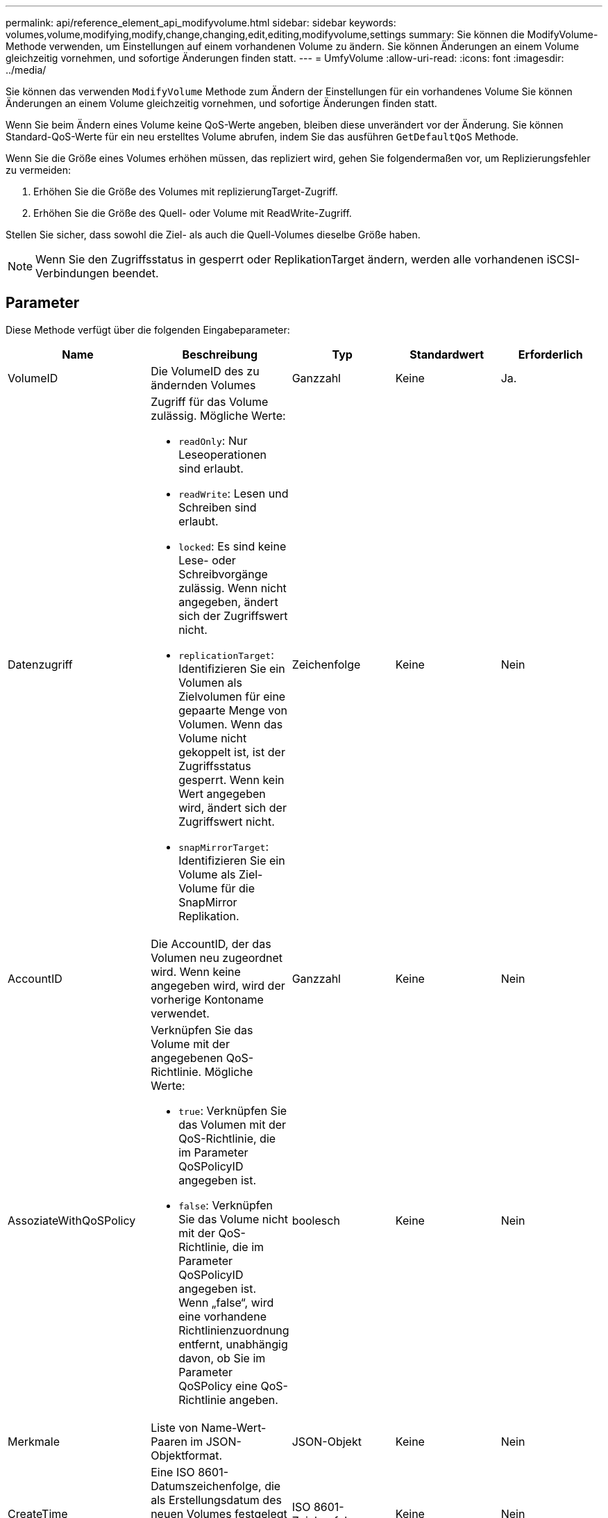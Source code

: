 ---
permalink: api/reference_element_api_modifyvolume.html 
sidebar: sidebar 
keywords: volumes,volume,modifying,modify,change,changing,edit,editing,modifyvolume,settings 
summary: Sie können die ModifyVolume-Methode verwenden, um Einstellungen auf einem vorhandenen Volume zu ändern. Sie können Änderungen an einem Volume gleichzeitig vornehmen, und sofortige Änderungen finden statt. 
---
= UmfyVolume
:allow-uri-read: 
:icons: font
:imagesdir: ../media/


[role="lead"]
Sie können das verwenden `ModifyVolume` Methode zum Ändern der Einstellungen für ein vorhandenes Volume Sie können Änderungen an einem Volume gleichzeitig vornehmen, und sofortige Änderungen finden statt.

Wenn Sie beim Ändern eines Volume keine QoS-Werte angeben, bleiben diese unverändert vor der Änderung. Sie können Standard-QoS-Werte für ein neu erstelltes Volume abrufen, indem Sie das ausführen `GetDefaultQoS` Methode.

Wenn Sie die Größe eines Volumes erhöhen müssen, das repliziert wird, gehen Sie folgendermaßen vor, um Replizierungsfehler zu vermeiden:

. Erhöhen Sie die Größe des Volumes mit replizierungTarget-Zugriff.
. Erhöhen Sie die Größe des Quell- oder Volume mit ReadWrite-Zugriff.


Stellen Sie sicher, dass sowohl die Ziel- als auch die Quell-Volumes dieselbe Größe haben.


NOTE: Wenn Sie den Zugriffsstatus in gesperrt oder ReplikationTarget ändern, werden alle vorhandenen iSCSI-Verbindungen beendet.



== Parameter

Diese Methode verfügt über die folgenden Eingabeparameter:

|===
| Name | Beschreibung | Typ | Standardwert | Erforderlich 


 a| 
VolumeID
 a| 
Die VolumeID des zu ändernden Volumes
 a| 
Ganzzahl
 a| 
Keine
 a| 
Ja.



 a| 
Datenzugriff
 a| 
Zugriff für das Volume zulässig. Mögliche Werte:

* `readOnly`: Nur Leseoperationen sind erlaubt.
* `readWrite`: Lesen und Schreiben sind erlaubt.
* `locked`: Es sind keine Lese- oder Schreibvorgänge zulässig. Wenn nicht angegeben, ändert sich der Zugriffswert nicht.
* `replicationTarget`: Identifizieren Sie ein Volumen als Zielvolumen für eine gepaarte Menge von Volumen. Wenn das Volume nicht gekoppelt ist, ist der Zugriffsstatus gesperrt. Wenn kein Wert angegeben wird, ändert sich der Zugriffswert nicht.
* `snapMirrorTarget`: Identifizieren Sie ein Volume als Ziel-Volume für die SnapMirror Replikation.

 a| 
Zeichenfolge
 a| 
Keine
 a| 
Nein



 a| 
AccountID
 a| 
Die AccountID, der das Volumen neu zugeordnet wird. Wenn keine angegeben wird, wird der vorherige Kontoname verwendet.
 a| 
Ganzzahl
 a| 
Keine
 a| 
Nein



 a| 
AssoziateWithQoSPolicy
 a| 
Verknüpfen Sie das Volume mit der angegebenen QoS-Richtlinie. Mögliche Werte:

* `true`: Verknüpfen Sie das Volumen mit der QoS-Richtlinie, die im Parameter QoSPolicyID angegeben ist.
* `false`: Verknüpfen Sie das Volume nicht mit der QoS-Richtlinie, die im Parameter QoSPolicyID angegeben ist. Wenn „false“, wird eine vorhandene Richtlinienzuordnung entfernt, unabhängig davon, ob Sie im Parameter QoSPolicy eine QoS-Richtlinie angeben.

 a| 
boolesch
 a| 
Keine
 a| 
Nein



 a| 
Merkmale
 a| 
Liste von Name-Wert-Paaren im JSON-Objektformat.
 a| 
JSON-Objekt
 a| 
Keine
 a| 
Nein



 a| 
CreateTime
 a| 
Eine ISO 8601-Datumszeichenfolge, die als Erstellungsdatum des neuen Volumes festgelegt werden soll. Erforderlich, wenn setCreateTime auf true gesetzt ist.
 a| 
ISO 8601-Zeichenfolge
 a| 
Keine
 a| 
Nein



 a| 
AbleSnapMirrorReplication
 a| 
Legt fest, ob das Volume für die Replizierung mit SnapMirror Endpunkten verwendet werden kann. Mögliche Werte:

* `true`
* `false`

 a| 
boolesch
 a| 
Falsch
 a| 
Nein



| FifoGröße | Gibt die maximale Anzahl von FIFO-Snapshots an, die vom Volume unterstützt werden. Beachten Sie, dass FIFO- und nicht-FIFO-Snapshots beide denselben Pool verfügbarer Snapshot-Steckplätze auf einem Volume nutzen. Verwenden Sie diese Option, um den FIFO-Snapshot-Verbrauch der verfügbaren Snapshot-Steckplätze zu begrenzen. Beachten Sie, dass Sie diesen Wert nicht so ändern können, dass er kleiner als die aktuelle FIFO-Snapshot-Anzahl ist. | Ganzzahl | Keine | Nein 


| Min50 Größe | Gibt die Anzahl der Snapshot-Steckplätze an, die nur für FIFO-Snapshots (First in First out) reserviert sind. Da FIFO- und nicht-FIFO-Snapshots sich den gleichen Pool teilen, reduziert der minFifoSize-Parameter die Gesamtzahl der möglichen Non-FIFO-Schnappschüsse um die gleiche Menge. Beachten Sie, dass Sie diesen Wert nicht ändern können, damit er mit der aktuellen Anzahl nicht-FIFO-Snapshots in Konflikt steht. | Ganzzahl | Keine | Nein 


 a| 
Modus
 a| 
Volume-Replizierungsmodus Mögliche Werte:

* `asynch`: Wartet darauf, dass das System bestätigt, dass die Daten auf der Quelle gespeichert werden, bevor sie auf das Ziel geschrieben werden.
* `sync`: Wartet nicht auf die Bestätigung der Datenübermittlung von der Quelle, um mit dem Schreiben von Daten auf das Ziel zu beginnen.

 a| 
Zeichenfolge
 a| 
Keine
 a| 
Nein



 a| 
qos
 a| 
Die neue Quality of Service-Einstellungen für dieses Volume. Wenn nicht angegeben, werden die QoS-Einstellungen nicht geändert. Mögliche Werte:

* `minIOPS`
* `maxIOPS`
* `burstIOPS`

 a| 
xref:reference_element_api_qos.adoc[QoS]
 a| 
Keine
 a| 
Nein



 a| 
QosPolicyID
 a| 
Die ID für die Richtlinie, deren QoS-Einstellungen auf die angegebenen Volumes angewendet werden sollten. Dieser Parameter schließen sich gegenseitig mit dem qos-Parameter aus.
 a| 
Ganzzahl
 a| 
Keine
 a| 
Nein



 a| 
SetCreateTime
 a| 
Setzen Sie auf true, um das aufgezeichnete Datum der Volume-Erstellung zu ändern.
 a| 
boolesch
 a| 
Keine
 a| 
Nein



 a| 
Summengröße
 a| 
Die neue Größe des Volumes in Byte. 1000000000 entspricht 1 GB. Die Größe wird auf den nächsten Megabyte aufgerundet. Mit diesem Parameter kann nur die Größe eines Volumes erhöht werden.
 a| 
Ganzzahl
 a| 
Keine
 a| 
Nein

|===


== Rückgabewert

Diese Methode hat den folgenden Rückgabewert:

|===


| Name | Beschreibung | Typ 


 a| 
Datenmenge
 a| 
Objekt mit Informationen zum neu geänderten Volume.
 a| 
xref:reference_element_api_volume.adoc[Datenmenge]

|===


== Anforderungsbeispiel

Anforderungen für diese Methode sind ähnlich wie das folgende Beispiel:

[listing]
----
{
  "method": "ModifyVolume",
  "params": {
     "volumeID": 5,
     "attributes": {
        "name1": "value1",
        "name2": "value2",
        "name3": "value3"
     },
     "qos": {
        "minIOPS": 60,
        "maxIOPS": 100,
        "burstIOPS": 150,
        "burstTime": 60
     },
      "access" :"readWrite"
     },
      "totalSize": 20000000000,
     "id": 1
}
----


== Antwortbeispiel

Diese Methode gibt eine Antwort zurück, die dem folgenden Beispiel ähnelt:

[listing]
----
{
  "id": 1,
  "result": {
      "volume": {
          "access": "readWrite",
          "accountID": 1,
          "attributes": {
              "name1": "value1",
              "name2": "value2",
              "name3": "value3"
          },
          "blockSize": 4096,
          "createTime": "2016-03-28T16:16:13Z",
          "deleteTime": "",
          "enable512e": true,
          "iqn": "iqn.2010-01.com.solidfire:jyay.1459181777648.5",
          "name": "1459181777648",
          "purgeTime": "",
          "qos": {
              "burstIOPS": 150,
              "burstTime": 60,
              "curve": {
                  "4096": 100,
                  "8192": 160,
                  "16384": 270,
                  "32768": 500,
                  "65536": 1000,
                  "131072": 1950,
                  "262144": 3900,
                  "524288": 7600,
                  "1048576": 15000
              },
              "maxIOPS": 100,
              "minIOPS": 60
          },
          "scsiEUIDeviceID": "6a79617900000005f47acc0100000000",
          "scsiNAADeviceID": "6f47acc1000000006a79617900000005",
          "sliceCount": 1,
          "status": "active",
          "totalSize": 1000341504,
          "virtualVolumeID": null,
          "volumeAccessGroups": [
              1
          ],
          "volumeID": 5,
          "volumePairs": []
      }
  }
}
----


== Neu seit Version

9.6



== Weitere Informationen

xref:reference_element_api_getdefaultqos.adoc[GetDefaultQoS]
